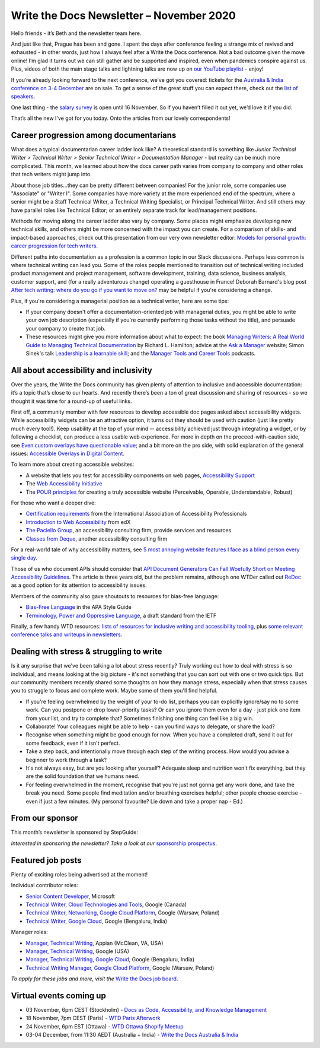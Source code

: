
.. post:: November 02, 2020
   :tags: newsletter

#########################################
Write the Docs Newsletter – November 2020
#########################################

Hello friends - it’s Beth and the newsletter team here.

And just like that, Prague has been and gone. I spent the days after conference feeling a strange mix of revived and exhausted - in other words, just how I always feel after a Write the Docs conference. Not a bad outcome given the move online! I’m glad it turns out we can still gather and be supported and inspired, even when pandemics conspire against us. Plus, videos of both the main stage talks and lightning talks are now up on `our YouTube playlist <https://www.youtube.com/playlist?list=PLZAeFn6dfHpmRWZJaUwQzsdagW2TtRI2x>`__ - enjoy!

If you’re already looking forward to the next conference, we’ve got you covered: tickets for the `Australia & India conference on 3-4 December </conf/australia/2020/>`__ are on sale. To get a sense of the great stuff you can expect there, check out the `list of speakers </conf/australia/2020/speakers/>`__.

One last thing - the `salary survey </surveys/salary-survey-sep-2020/>`__ is open until 16 November. So if you haven’t filled it out yet, we’d love it if you did.

That’s all the new I've got for you today. Onto the articles from our lovely correspondents!

---------------------------------------
Career progression among documentarians
---------------------------------------

What does a typical documentarian career ladder look like? A theoretical standard is something like `Junior Technical Writer > Technical Writer > Senior Technical Writer > Documentation Manager` - but reality can be much more complicated. This month, we learned about how the docs career path varies from company to company and other roles that tech writers might jump into.

About those job titles...they can be pretty different between companies! For the junior role, some companies use "Associate" or "Writer I". Some companies have more variety at the more experienced end of the spectrum, where a senior might be a Staff Technical Writer, a Technical Writing Specialist, or  Principal Technical Writer. And still others may have parallel roles like Technical Editor; or an entirely separate track for lead/management positions.

Methods for moving along the career ladder also vary by company. Some places might emphasize developing new technical skills, and others might be more concerned with the impact you can create. For a comparison of skills- and impact-based approaches, check out this presentation from our very own newsletter editor: `Models for personal growth: career progression for tech writers <https://www.slideshare.net/BethAitman/models-for-personal-growth-career-progression-for-tech-writers>`_.

Different paths into documentation as a profession is a common topic in our Slack discussions. Perhaps less common is where technical writing can lead you. Some of the roles people mentioned to transition out of technical writing included product management and project management, software development, training, data science, business analysis, customer support, and (for a really adventurous change) operating a guesthouse in France! Deborah Barnard's blog post `After tech writing: where do you go if you want to move on? <https://www.knowledgeowl.com/home/after-tech-writing>`_ may be helpful if you're considering a change.

Plus, if you're considering a managerial position as a technical writer, here are some tips:

* If your company doesn't offer a documentation-oriented job with managerial duties, you might be able to write your own job description (especially if you're currently performing those tasks without the title), and persuade your company to create that job.
* These resources might give you more information about what to expect: the book `Managing Writers: A Real World Guide to Managing Technical Documentation <https://xmlpress.net/publications/managing-writers/>`_ by Richard L. Hamilton; advice at the `Ask a Manager <https://www.askamanager.org/>`_ website; Simon Sinek's talk `Leadership is a learnable skill <https://simonsinek.com/commit/leadership-is-a-learnable-skill/>`_; and the `Manager Tools and Career Tools <https://www.manager-tools.com/podcasts>`_ podcasts.

---------------------------------------
All about accessibility and inclusivity
---------------------------------------

Over the years, the Write the Docs community has given plenty of attention to inclusive and accessible documentation: it’s a topic that’s close to our hearts. And recently there’s been a ton of great discussion and sharing of resources - so we thought it was time for a round-up of useful links.

First off, a community member with few resources to develop accessible doc pages asked about accessibility widgets. While accessibility widgets can be an attractive option, it turns out they should be used with caution (just like pretty much every tool!). Keep usability at the top of your mind -- accessibility achieved just through integrating a widget, or by following a checklist, can produce a less usable web experience. For more in depth on the proceed-with-caution side, see `Even custom overlays have questionable value <https://karlgroves.com/2020/04/13/even-custom-overlays-have-questionable-value>`_; and a bit more on the pro side, with solid explanation of the general issues: `Accessible Overlays in Digital Content  <https://karlgroves.com/2020/04/13/even-custom-overlays-have-questionable-value>`_.

To learn more about creating accessible websites:

- A website that lets you test for accessibility components on web pages, `Accessibility Support <https://a11ysupport.io/>`_
- The `Web Accessibility Initiative <https://www.w3.org/WAI/>`_
- The `POUR principles <https://webaim.org/articles/pour/>`_ for creating a truly accessible website (Perceivable, Operable, Understandable, Robust)

For those who want a deeper dive:

- `Certification requirements <https://www.accessibilityassociation.org/certification>`_ from the International Association of Accessibility Professionals
- `Introduction to Web Accessibility <https://www.edx.org/course/web-accessibility-introduction>`_ from edX
- `The Paciello Group <https://www.paciellogroup.com>`_, an accessibility consulting firm, provide services and resources 
- `Classes from Deque <https://dequeuniversity.com/curriculum/online-classes/>`_, another accessibility consulting firm

For a real-world tale of why accessibility matters, see `5 most annoying website features I face as a blind person every single day <https://bighack.org/5-most-annoying-website-features-i-face-as-a-blind-screen-reader-user-accessibility/>`_.

Those of us who document APIs should consider that `API Document Generators Can Fall Woefully Short on Meeting Accessibility Guidelines <https://thenewstack.io/api-document-generators-can-fall-woefully-short-meeting-accessibility-guidelines/>`_. The article is three years old, but the problem remains, although one WTDer called out `ReDoc <https://github.com/Redocly/redoc>`_ as a good option for its attention to accessibility issues.

Members of the community also gave shoutouts to resources for bias-free language:

- `Bias-Free Language <https://apastyle.apa.org/style-grammar-guidelines/bias-free-language/>`_ in the APA Style Guide
- `Terminology, Power and Oppressive Language <https://tools.ietf.org/id/draft-knodel-terminology-00.html>`_, a draft standard from the IETF

Finally, a few handy WTD resources: `lists of resources for inclusive writing and accessibility tooling <https://www.writethedocs.org/guide/writing/style-guides/#reducing-bias-in-your-writing>`_, plus `some relevant conference talks and writeups in newsletters </topics/#accessibility-and-inclusivity>`__. 

------------------------------------------
Dealing with stress & struggling to write
------------------------------------------

Is it any surprise that we've been talking a lot about stress recently? Truly working out how to deal with stress is so individual, and means looking at the big picture - it's not something that you can sort out with one or two quick tips. But our community members recently shared some thoughts on how they manage stress, especially when that stress causes you to struggle to focus and complete work. Maybe some of them you'll find helpful.

* If you're feeling overwhelmed by the weight of your to-do list, perhaps you can explicitly ignore/say no to some work. Can you postpone or drop lower-priority tasks? Or can you ignore them even for a day - just pick one item from your list, and try to complete that? Sometimes finishing one thing can feel like a big win.
* Collaborate! Your colleagues might be able to help - can you find ways to delegate, or share the load?
* Recognise when something might be good enough for now. When you have a completed draft, send it out for some feedback, even if it isn't perfect.
* Take a step back, and intentionally move through each step of the writing process. How would you advise a beginner to work through a task?
* It's not always easy, but are you looking after yourself? Adequate sleep and nutrition won't fix everything, but they are the solid foundation that we humans need.
* For feeling overwhelmed in the moment, recognise that you're just not gonna get any work done, and take the break you need. Some people find meditation and/or breathing exercises helpful; other people choose exercise - even if just a few minutes. (My personal favourite? Lie down and take a proper nap - Ed.)

----------------
From our sponsor
----------------


This month’s newsletter is sponsored by StepGuide:

.. raw:: html

    <hr>
    <table width="100%" border="0" cellspacing="0" cellpadding="0" style="width:100%; max-width: 600px;">
      <tbody>
        <tr>
          <td width="75%">
              <p>

              Using <a href="https://www.stepguide.io/">StepGuide</a> is the fastest way to create training docs for all your web applications. What took hours now takes minutes. StepGuide's Chrome Extension records your clicks while using your application and automatically creates step-by-step documentation.
              </p>
          </td>
          <td width="25%">
            <a href="https://www.stepguide.io">
              <img style="margin-left: 15px;" alt="StepGuide" src="/_static/img/sponsors/stepguide.png">
            </a>
          </td>
        </tr>
      </tbody>
    </table>
    <hr>

*Interested in sponsoring the newsletter? Take a look at our* `sponsorship prospectus </sponsorship/newsletter/>`__.

------------------
Featured job posts
------------------

Plenty of exciting roles being advertised at the moment!

Individual contributor roles:

- `Senior Content Developer <https://jobs.writethedocs.org/job/231/senior-content-developer/>`__, Microsoft
- `Technical Writer, Cloud Technologies and Tools <https://jobs.writethedocs.org/job/238/technical-writer-cloud-technologies-and-tools/>`__, Google (Canada)
- `Technical Writer, Networking, Google Cloud Platform <https://jobs.writethedocs.org/job/237/technical-writer-networking-google-cloud-platform/>`__, Google (Warsaw, Poland)
- `Technical Writer, Google Cloud <https://jobs.writethedocs.org/job/234/technical-writer-google-cloud/>`__, Google (Bengaluru, India)

Manager roles: 

- `Manager, Technical Writing <https://jobs.writethedocs.org/job/244/manager-technical-writing/>`__, Appian (McClean, VA, USA)
- `Manager, Technical Writing <https://jobs.writethedocs.org/job/240/manager-technical-writing/>`__, Google (USA)
- `Manager, Technical Writing, Google Cloud <https://jobs.writethedocs.org/job/241/manager-technical-writing-google-cloud/>`__, Google (Bengaluru, India)
- `Technical Writing Manager, Google Cloud Platform <https://jobs.writethedocs.org/job/235/technical-writing-manager-google-cloud-platform/>`__, Google (Warsaw, Poland)

*To apply for these jobs and more, visit the* `Write the Docs job board <https://jobs.writethedocs.org/>`_.

------------------------
Virtual events coming up
------------------------

- 03 November, 6pm CEST (Stockholm) - `Docs as Code, Accessibility, and Knowledge Management <https://www.meetup.com/Write-the-Docs-Stockholm/events/273772322/>`__
- 18 November, 7pm CEST (Paris) - `WTD Paris Afterwork <https://www.meetup.com/Write-the-Docs-Paris/events/274040989/>`__
- 24 November, 6pm EST (Ottawa) - `WTD Ottawa Shopify Meetup <https://www.meetup.com/Write-The-Docs-YOW-Ottawa/events/xtcbgqybcpbnb/>`__
- 03-04 December, from 11:30 AEDT (Australia + India) - `Write the Docs Australia & India </conf/australia/2020>`__

